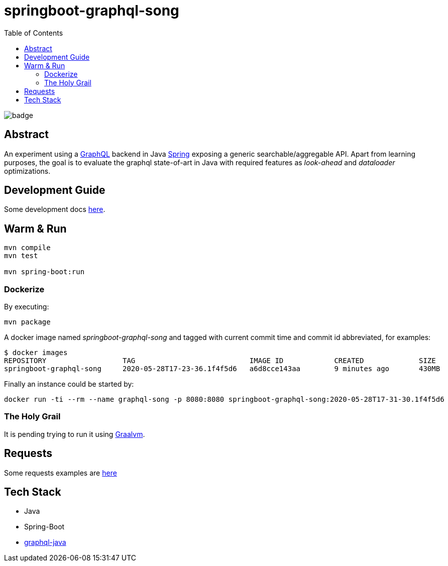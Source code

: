 = springboot-graphql-song
:toc:

image:https://github.com/Softsapiens/springboot-graphql-song/workflows/Java%20CI/badge.svg[]

== Abstract

An experiment using a link:https://graphql.org[GraphQL] backend in Java link:https://spring.io[Spring] exposing a generic searchable/aggregable API.
Apart from learning purposes, the goal is to evaluate the graphql state-of-art in Java with required features as _look-ahead_ and _dataloader_ optimizations.

== Development Guide

Some development docs link:./docs/dev-guide.adoc[here].

== Warm & Run

```bash
mvn compile
mvn test

mvn spring-boot:run
```

=== Dockerize

By executing:
[source,bash]
```
mvn package
```

A docker image named _springboot-graphql-song_ and tagged with current commit time and commit id abbreviated, for examples:

```
$ docker images
REPOSITORY                  TAG                           IMAGE ID            CREATED             SIZE
springboot-graphql-song     2020-05-28T17-23-36.1f4f5d6   a6d8cce143aa        9 minutes ago       430MB
```

Finally an instance could be started by:

```
docker run -ti --rm --name graphql-song -p 8080:8080 springboot-graphql-song:2020-05-28T17-31-30.1f4f5d6
```

=== The Holy Grail

It is pending trying to run it using link:https://spring.io/blog/2020/04/16/spring-tips-the-graalvm-native-image-builder-feature[Graalvm].


== Requests

Some requests examples are link:./insomnia/insomnia-data.json[here]

== Tech Stack

- Java
- Spring-Boot
- link:https://www.graphql-java.com[graphql-java]
